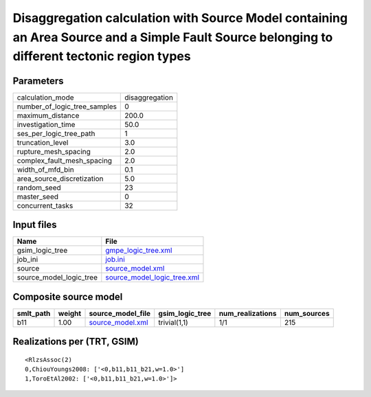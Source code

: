 Disaggregation calculation with Source Model containing an Area Source and a Simple Fault Source belonging to different tectonic region types
=============================================================================================================================================

Parameters
----------
============================ ==============
calculation_mode             disaggregation
number_of_logic_tree_samples 0             
maximum_distance             200.0         
investigation_time           50.0          
ses_per_logic_tree_path      1             
truncation_level             3.0           
rupture_mesh_spacing         2.0           
complex_fault_mesh_spacing   2.0           
width_of_mfd_bin             0.1           
area_source_discretization   5.0           
random_seed                  23            
master_seed                  0             
concurrent_tasks             32            
============================ ==============

Input files
-----------
======================= ============================================================
Name                    File                                                        
======================= ============================================================
gsim_logic_tree         `gmpe_logic_tree.xml <gmpe_logic_tree.xml>`_                
job_ini                 `job.ini <job.ini>`_                                        
source                  `source_model.xml <source_model.xml>`_                      
source_model_logic_tree `source_model_logic_tree.xml <source_model_logic_tree.xml>`_
======================= ============================================================

Composite source model
----------------------
========= ====== ====================================== =============== ================ ===========
smlt_path weight source_model_file                      gsim_logic_tree num_realizations num_sources
========= ====== ====================================== =============== ================ ===========
b11       1.00   `source_model.xml <source_model.xml>`_ trivial(1,1)    1/1              215        
========= ====== ====================================== =============== ================ ===========

Realizations per (TRT, GSIM)
----------------------------

::

  <RlzsAssoc(2)
  0,ChiouYoungs2008: ['<0,b11,b11_b21,w=1.0>']
  1,ToroEtAl2002: ['<0,b11,b11_b21,w=1.0>']>